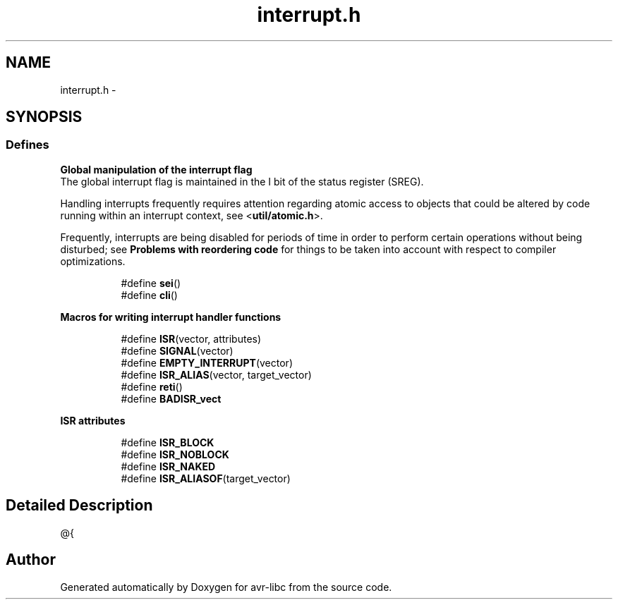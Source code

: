 .TH "interrupt.h" 3 "11 May 2022" "Version 2.0.0" "avr-libc" \" -*- nroff -*-
.ad l
.nh
.SH NAME
interrupt.h \- 
.SH SYNOPSIS
.br
.PP
.SS "Defines"

.PP
.RI "\fBGlobal manipulation of the interrupt flag\fP"
.br
 The global interrupt flag is maintained in the I bit of the status register (SREG).
.PP
Handling interrupts frequently requires attention regarding atomic access to objects that could be altered by code running within an interrupt context, see <\fButil/atomic.h\fP>.
.PP
Frequently, interrupts are being disabled for periods of time in order to perform certain operations without being disturbed; see \fBProblems with reordering code\fP for things to be taken into account with respect to compiler optimizations. 
.PP
.in +1c
.in +1c
.ti -1c
.RI "#define \fBsei\fP()"
.br
.ti -1c
.RI "#define \fBcli\fP()"
.br
.in -1c
.in -1c
.PP
.RI "\fBMacros for writing interrupt handler functions\fP"
.br
 
.PP
.in +1c
.in +1c
.ti -1c
.RI "#define \fBISR\fP(vector, attributes)"
.br
.ti -1c
.RI "#define \fBSIGNAL\fP(vector)"
.br
.ti -1c
.RI "#define \fBEMPTY_INTERRUPT\fP(vector)"
.br
.ti -1c
.RI "#define \fBISR_ALIAS\fP(vector, target_vector)"
.br
.ti -1c
.RI "#define \fBreti\fP()"
.br
.ti -1c
.RI "#define \fBBADISR_vect\fP"
.br
.in -1c
.in -1c
.PP
.RI "\fBISR attributes\fP"
.br
 
.PP
.in +1c
.in +1c
.ti -1c
.RI "#define \fBISR_BLOCK\fP"
.br
.ti -1c
.RI "#define \fBISR_NOBLOCK\fP"
.br
.ti -1c
.RI "#define \fBISR_NAKED\fP"
.br
.ti -1c
.RI "#define \fBISR_ALIASOF\fP(target_vector)"
.br
.in -1c
.in -1c
.SH "Detailed Description"
.PP 
@{ 
.SH "Author"
.PP 
Generated automatically by Doxygen for avr-libc from the source code.
